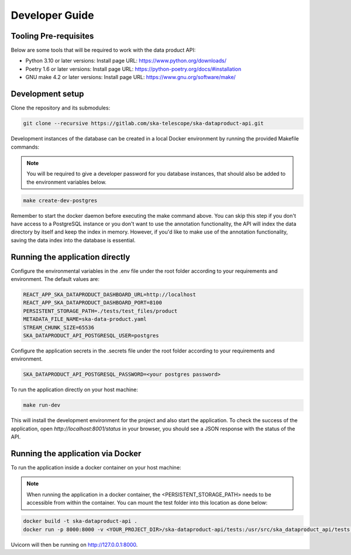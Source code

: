 Developer Guide
===============

Tooling Pre-requisites
----------------------

Below are some tools that will be required to work with the data product API:

- Python 3.10 or later versions: Install page URL: https://www.python.org/downloads/
- Poetry 1.6 or later versions: Install page URL: https://python-poetry.org/docs/#installation
- GNU make 4.2 or later versions: Install page URL: https://www.gnu.org/software/make/

Development setup
-----------------

Clone the repository and its submodules:

.. code-block:: bash

    git clone --recursive https://gitlab.com/ska-telescope/ska-dataproduct-api.git

Development instances of the database can be created in a local Docker environment by running the provided Makefile commands:

.. note:: You will be required to give a developer password for you database instances, that should also be added to the environment variables below.

.. code-block:: bash

    make create-dev-postgres

Remember to start the docker daemon before executing the make command above.
You can skip this step if you don't have access to a PostgreSQL instance or you don't want to use the annotation functionality, the API will index the data directory by itself and keep the index in memory.
However, if you'd like to make use of the annotation functionality, saving the data index into the database is essential.

Running the application directly
--------------------------------

Configure the environmental variables in the .env file under the root folder according to your requirements and environment. The default values are:

.. code-block:: bash

    REACT_APP_SKA_DATAPRODUCT_DASHBOARD_URL=http://localhost
    REACT_APP_SKA_DATAPRODUCT_DASHBOARD_PORT=8100
    PERSISTENT_STORAGE_PATH=./tests/test_files/product
    METADATA_FILE_NAME=ska-data-product.yaml
    STREAM_CHUNK_SIZE=65536
    SKA_DATAPRODUCT_API_POSTGRESQL_USER=postgres


Configure the application secrets in the .secrets file under the root folder according to your requirements and environment.

.. code-block:: bash

    SKA_DATAPRODUCT_API_POSTGRESQL_PASSWORD=<your postgres password>


To run the application directly on your host machine:

.. code-block:: bash

    make run-dev

This will install the development environment for the project and also start the application.
To check the success of the application, open `http://localhost:8001/status` in your browser, you should see a JSON response with the status of the API.

Running the application via Docker
----------------------------------

To run the application inside a docker container on your host machine:

.. note:: When running the application in a docker container, the <PERSISTENT_STORAGE_PATH> needs to be accessible from within the container. You can mount the test folder into this location as done below:

.. code-block:: bash

    docker build -t ska-dataproduct-api .
    docker run -p 8000:8000 -v <YOUR_PROJECT_DIR>/ska-dataproduct-api/tests:/usr/src/ska_dataproduct_api/tests ska-dataproduct-api

Uvicorn will then be running on http://127.0.0.1:8000.
